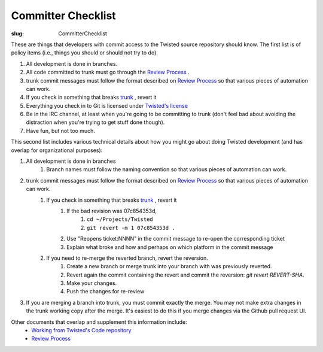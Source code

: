 Committer Checklist
###################

:slug: CommitterChecklist


These are things that developers with commit access to the Twisted source repository should know.  The first list is of policy items (i.e., things you should or should not try to do).

#. All development is done in branches.
#. All code committed to trunk must go through the `Review Process <{filename}/pages/ReviewProcess.rst>`_ .
#. trunk commit messages must follow the format described on `Review Process <{filename}/pages/ReviewProcess.rst>`_ so that various pieces of automation can work.
#. If you check in something that breaks `trunk <http://buildbot.twistedmatrix.com/boxes-supported?branch=trunk&num_builds=20>`_ , revert it
#. Everything you check in to Git is licensed under `Twisted's license <https://github.com/twisted/twisted/blob/trunk/LICENSE>`_
#. Be in the IRC channel, at least when you're going to be committing to trunk (don't feel bad about avoiding the distraction when you're trying to get stuff done though).
#. Have fun, but not too much.

This second list includes various technical details about how you might go about doing Twisted development (and has overlap for organizational purposes):

#. All development is done in branches
        #. Branch names must follow the naming convention so that various pieces of automation can work.
#. trunk commit messages must follow the format described on `Review Process <{filename}/pages/ReviewProcess.rst>`_ so that various pieces of automation can work.
        #. If you check in something that breaks `trunk <http://buildbot.twistedmatrix.com/boxes-supported?branch=trunk&num_builds=20>`_ , revert it
                #. If the bad revision was 07c854353d,
                        #. ``cd ~/Projects/Twisted``
                        #. ``git revert -m 1 07c854353d .``
                #. Use "Reopens ticket:NNNN" in the commit message to re-open the corresponding ticket
                #. Explain what broke and how and perhaps on which platform in the commit message
        #. If you need to re-merge the reverted branch, revert the reversion. 
                #. Create a new branch or merge trunk into your branch with was previously reverted.
                #. Revert again the commit containing the revert and commit the reversion: `git revert REVERT-SHA`.
                #. Make your changes.
                #. Push the changes for re-review

#. If you are merging a branch into trunk, you must commit exactly the merge.  You may not make extra changes in the trunk working copy after the merge.  It's easiest to do this if you merge changes via the Github pull request UI.

Other documents that overlap and supplement this information include:
 * `Working from Twisted's Code repository <http://twistedmatrix.com/documents/current/core/development/policy/svn-dev.html>`_ 
 * `Review Process <{filename}/pages/ReviewProcess.rst>`_
